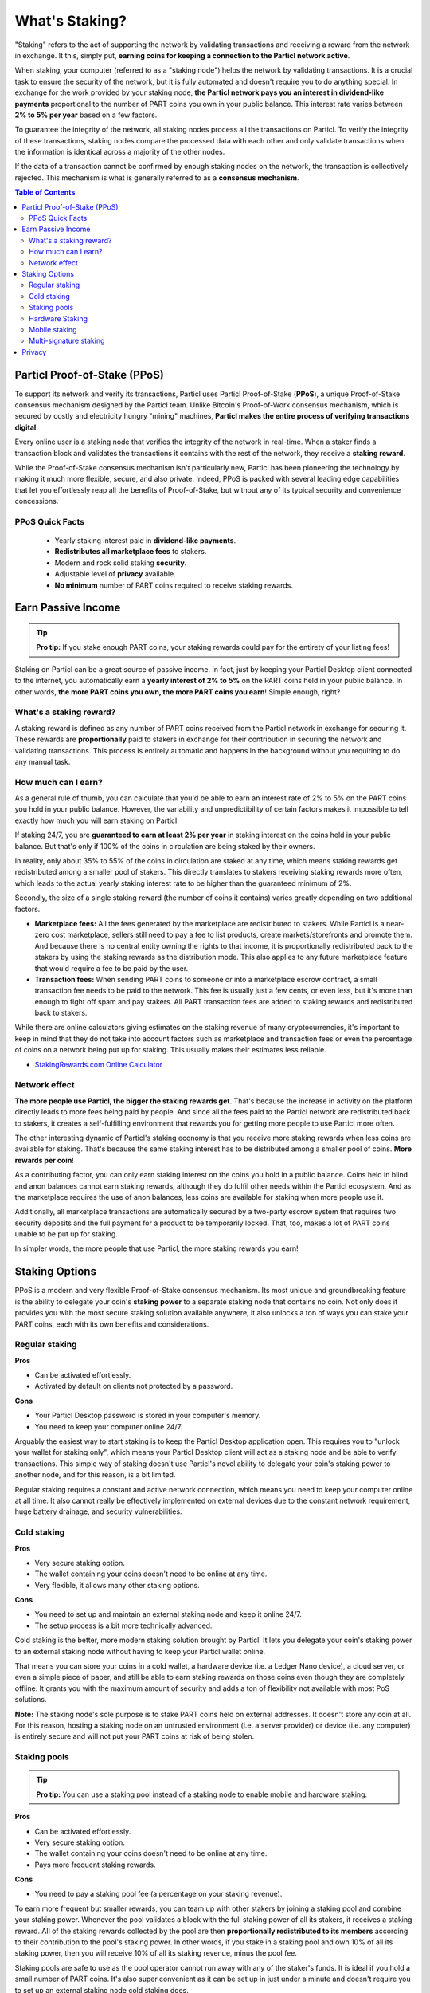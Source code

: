 What's Staking?
===============

"Staking" refers to the act of supporting the network by validating transactions and receiving a reward from the network in exchange. It this, simply put, **earning coins for keeping a connection to the Particl network active**.

When staking, your computer (referred to as a "staking node") helps the network by validating transactions. It is a crucial task to ensure the security of the network, but it is fully automated and doesn't require you to do anything special. In exchange for the work provided by your staking node, **the Particl network pays you an interest in dividend-like payments** proportional to the number of PART coins you own in your public balance. This interest rate varies between **2% to 5% per year** based on a few factors.

To guarantee the integrity of the network, all staking nodes process all the transactions on Particl. To verify the integrity of these transactions, staking nodes compare the processed data with each other and only validate transactions when the information is identical across a majority of the other nodes. 

If the data of a transaction cannot be confirmed by enough staking nodes on the network, the transaction is collectively rejected. This mechanism is what is generally referred to as a **consensus mechanism**.

.. contents:: Table of Contents
   :local:
   :backlinks: none
   :depth: 2

Particl Proof-of-Stake (PPoS)
-----------------------------

To support its network and verify its transactions, Particl uses Particl Proof-of-Stake (**PPoS**), a unique Proof-of-Stake consensus mechanism designed by the Particl team. Unlike Bitcoin's Proof-of-Work consensus mechanism, which is secured by costly and electricity hungry "mining" machines, **Particl makes the entire process of verifying transactions digital**.

Every online user is a staking node that verifies the integrity of the network in real-time. When a staker finds a transaction block and validates the transactions it contains with the rest of the network, they receive a **staking reward**.

While the Proof-of-Stake consensus mechanism isn't particularly new, Particl has been pioneering the technology by making it much more flexible, secure, and also private. Indeed, PPoS is packed with several leading edge capabilities that let you effortlessly reap all the benefits of Proof-of-Stake, but without any of its typical security and convenience concessions.

PPoS Quick Facts
^^^^^^^^^^^^^^

	- Yearly staking interest paid in **dividend-like payments**.
	- **Redistributes all marketplace fees** to stakers.
	- Modern and rock solid staking **security**.
	- Adjustable level of **privacy** available.
	- **No minimum** number of PART coins required to receive staking rewards.

Earn Passive Income
-------------------

.. tip:: 
   **Pro tip:** If you stake enough PART coins, your staking rewards could pay for the entirety of your listing fees! 

Staking on Particl can be a great source of passive income. In fact, just by keeping your Particl Desktop client connected to the internet, you automatically earn a **yearly interest of 2% to 5%** on the PART coins held in your public balance. In other words, **the more PART coins you own, the more PART coins you earn**! Simple enough, right?

What's a staking reward?
^^^^^^^^^^^^^^^^^^^^^^^

A staking reward is defined as any number of PART coins received from the Particl network in exchange for securing it. These rewards are **proportionally** paid to stakers in exchange for their contribution in securing the network and validating transactions. This process is entirely automatic and happens in the background without you requiring to do any manual task.

How much can I earn?
^^^^^^^^^^^^^^^^^^^^

As a general rule of thumb, you can calculate that you'd be able to earn an interest rate of 2% to 5% on the PART coins you hold in your public balance. However, the variability and unpredictibility of certain factors makes it impossible to tell exactly how much you will earn staking on Particl. 

If staking 24/7, you are **guaranteed to earn at least 2% per year** in staking interest on the coins held in your public balance. But that's only if 100% of the coins in circulation are being staked by their owners. 

In reality, only about 35% to 55% of the coins in circulation are staked at any time, which means staking rewards get redistributed among a smaller pool of stakers. This directly translates to stakers receiving staking rewards more often, which leads to the actual yearly staking interest rate to be higher than the guaranteed minimum of 2%. 

Secondly, the size of a single staking reward (the number of coins it contains) varies greatly depending on two additional factors.

- **Marketplace fees:** All the fees generated by the marketplace are redistributed to stakers. While Particl is a near-zero cost marketplace, sellers still need to pay a fee to list products, create markets/storefronts and promote them. And because there is no central entity owning the rights to that income, it is proportionally redistributed back to the stakers by using the staking rewards as the distribution mode. This also applies to any future marketplace feature that would require a fee to be paid by the user.

- **Transaction fees:** When sending PART coins to someone or into a marketplace escrow contract, a small transaction fee needs to be paid to the network. This fee is usually just a few cents, or even less, but it's more than enough to fight off spam and pay stakers. All PART transaction fees are added to staking rewards and redistributed back to stakers. 

While there are online calculators giving estimates on the staking revenue of many cryptocurrencies, it's important to keep in mind that they do not take into account factors such as marketplace and transaction fees or even the percentage of coins on a network being put up for staking. This usually makes their estimates less reliable.

* `StakingRewards.com Online Calculator <https://www.stakingrewards.com/asset/particl>`_

Network effect
^^^^^^^^^^^^^^

**The more people use Particl, the bigger the staking rewards get**. That's because the increase in activity on the platform directly leads to more fees being paid by people. And since all the fees paid to the Particl network are redistributed back to stakers, it creates a self-fulfilling environment that rewards you for getting more people to use Particl more often.

The other interesting dynamic of Particl's staking economy is that you receive more staking rewards when less coins are available for staking. That's because the same staking interest has to be distributed among a smaller pool of coins. **More rewards per coin**!

As a contributing factor, you can only earn staking interest on the coins you hold in a public balance. Coins held in blind and anon balances cannot earn staking rewards, although they do fulfil other needs within the Particl ecosystem. And as the marketplace requires the use of anon balances, less coins are available for staking when more people use it.

Additionally, all marketplace transactions are automatically secured by a two-party escrow system that requires two security deposits and the full payment for a product to be temporarily locked. That, too, makes a lot of PART coins unable to be put up for staking.

In simpler words, the more people that use Particl, the more staking rewards you earn!

Staking Options
---------------

PPoS is a modern and very flexible Proof-of-Stake consensus mechanism. Its most unique and groundbreaking feature is the ability to delegate your coin's **staking power** to a separate staking node that contains no coin. Not only does it provides you with the most secure staking solution available anywhere, it also unlocks a ton of ways you can stake your PART coins, each with its own benefits and considerations.

Regular staking
^^^^^^^^^^^^^^^

**Pros**

- Can be activated effortlessly.
- Activated by default on clients not protected by a password.

**Cons**

- Your Particl Desktop password is stored in your computer's memory.
- You need to keep your computer online 24/7.

Arguably the easiest way to start staking is to keep the Particl Desktop application open. This requires you to "unlock your wallet for staking only", which means your Particl Desktop client will act as a staking node and be able to verify transactions. This simple way of staking doesn't use Particl's novel ability to delegate your coin's staking power to another node, and for this reason, is a bit limited.

Regular staking requires a constant and active network connection, which means you need to keep your computer online at all time. It also cannot really be effectively implemented on external devices due to the constant network requirement, huge battery drainage, and security vulnerabilities. 

Cold staking
^^^^^^^^^^^^

**Pros**

- Very secure staking option.
- The wallet containing your coins doesn't need to be online at any time.
- Very flexible, it allows many other staking options.

**Cons**

- You need to set up and maintain an external staking node and keep it online 24/7.
- The setup process is a bit more technically advanced.

Cold staking is the better, more modern staking solution brought by Particl. It lets you delegate your coin's staking power to an external staking node without having to keep your Particl wallet online.

That means you can store your coins in a cold wallet, a hardware device (i.e. a Ledger Nano device), a cloud server, or even a simple piece of paper, and still be able to earn staking rewards on those coins even though they are completely offline. It grants you with the maximum amount of security and adds a ton of flexibility not available with most PoS solutions.

**Note:** The staking node's sole purpose is to stake PART coins held on external addresses. It doesn't store any coin at all. For this reason, hosting a staking node on an untrusted environment (i.e. a server provider) or device (i.e. any computer) is entirely secure and will not put your PART coins at risk of being stolen.

Staking pools
^^^^^^^^^^^^^

.. tip:: 
   **Pro tip:** You can use a staking pool instead of a staking node to enable mobile and hardware staking.

**Pros**

- Can be activated effortlessly.
- Very secure staking option.
- The wallet containing your coins doesn't need to be online at any time.
- Pays more frequent staking rewards.

**Cons**

- You need to pay a staking pool fee (a percentage on your staking revenue).

To earn more frequent but smaller rewards, you can team up with other stakers by joining a staking pool and combine your staking power. Whenever the pool validates a block with the full staking power of all its stakers, it receives a staking reward. All of the staking rewards collected by the pool are then **proportionally redistributed to its members** according to their contribution to the pool's staking power. In other words, if you stake in a staking pool and own 10% of all its staking power, then you will receive 10% of all its staking revenue, minus the pool fee.

Staking pools are safe to use as the pool operator cannot run away with any of the staker's funds. It is ideal if you hold a small number of PART coins. It's also super convenient as it can be set up in just under a minute and doesn't require you to set up an external staking node cold staking does.

Hardware Staking
^^^^^^^^^^^^^^^^

**Pros**

- Most secure staking option.
- The wallet containing your coins doesn't need to be online at any time.

**Cons**

- You need to set up a staking node and keep it online 24/7, unless you use a staking pool instead.
- The setup process is the most complicated of all staking options on Particl.

For an even more secure staking solution, you can stake PART coins stored on hardware wallets such as the Ledger Nano S or the Trezor. These hardware devices are super secure cryptocurrency wallets that require a direct physical access to authorize any transaction. They are "hacker-proof" devices that protect you against viruses, infected computers, compromised internet connections, and etc.

And since PPoS is a highly flexible protocol, it doesn't penalize you for going "security first". It lets you enable staking and earn staking interest on all of your coins stored in you hardware wallet.

Mobile staking
^^^^^^^^^^^^^^

**Pros**

- Very secure staking option.
- The wallet containing your coins doesn't need to be online at any time.

**Cons**

- You need to set up a staking node and keep it online 24/7, unless you use a staking pool instead.

As its name implies, mobile staking lets you earn a staking interest on the PART coins held on your mobile phone. This functionality uses cold staking to delegate your coin's staking power to another node. Because your phone isn't doing the actual staking work (that's the role of the delegated staking node), it doesn't create any battery drainage issue and doesn't require you to keep your phone always unlocked. It also won't bust your mobile data as it uses no extra resources. It is a convenient staking solution that lets you carry your coins wherever you go and still earn staking interest on them. 

Multi-signature staking
^^^^^^^^^^^^^^^^^^^^^^^

In cryptocurrency, multi-signature addresses are addresses collectively owned by many people. To authorize a transaction, a certain number of signatures is required by an address' owners. For example, a "2-of-3 multi-signature address" is a cryptocurrency address collectively owned by three people. Two out of the three owners need to sign a transaction for it to be executed.

Multi-signature staking does precisely what its name says. It lets you earn staking rewards on the coins held in multi-signature addresses. Just like staking pools and mobile staking, this functionality is made possible thanks to PPoS's ability to delegate staking powers to other nodes.

Privacy
-------

By default, Particl Proof-of-Stake distributes its staking rewards using public transactions. For this reason, the process of distributing staking rewards is completely transparent and auditable. This is a huge boost in trust and security for the network as any potential malfunction or coin generating exploit would be instantly detected right at the source. 

However, it also means anyone can trace all staking rewards and look right into your wallet. Not something you would want to happen with your bank account. 

Luckily, Particl allows you control your level of staking privacy. To do so, you need to indicate to the network that you'd like to receive your staking rewards in another type of balance other than your public balance. Check out the :doc:`staking guide <../guides/guide_mp_general_enable_staking>` to see how to do it.